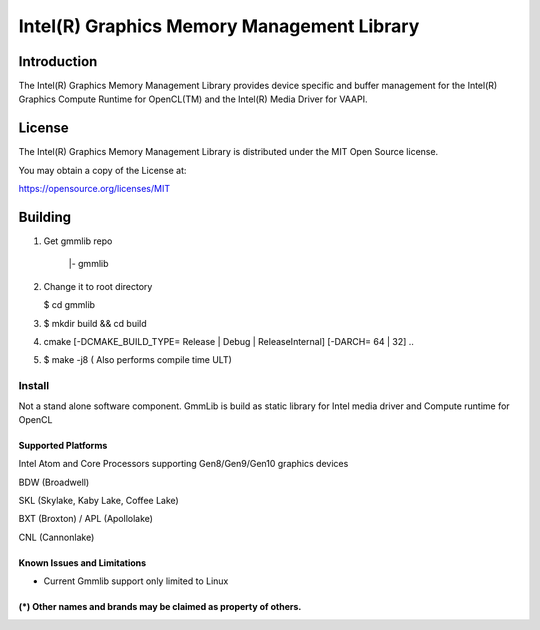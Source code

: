 
Intel(R) Graphics Memory Management Library
*******************************************

Introduction
=============

The Intel(R) Graphics Memory Management Library provides device specific and buffer
management for the Intel(R) Graphics Compute Runtime for OpenCL(TM) and the
Intel(R) Media Driver for VAAPI.

License
========

The Intel(R) Graphics Memory Management Library is distributed under the MIT
Open Source license.

You may obtain a copy of the License at:

https://opensource.org/licenses/MIT

Building
========

1) Get gmmlib repo

       |- gmmlib

2) Change it to root directory

   $ cd gmmlib

3) $ mkdir build && cd build

4) cmake [-DCMAKE_BUILD_TYPE= Release | Debug | ReleaseInternal] [-DARCH= 64 | 32]  ..

5) $ make -j8 ( Also performs compile time ULT)

 
Install
^^^^^^^
Not a stand alone software component.
GmmLib is build as static library for Intel media driver and Compute runtime for OpenCL

Supported Platforms
-------------------
Intel Atom and Core Processors supporting Gen8/Gen9/Gen10 graphics devices

BDW (Broadwell)

SKL (Skylake, Kaby Lake, Coffee Lake)

BXT (Broxton) / APL (Apollolake)

CNL (Cannonlake)


Known Issues and Limitations
----------------------------
- Current Gmmlib support only limited to Linux

(*) Other names and brands may be claimed as property of others.
---------------------------------------------------------------
